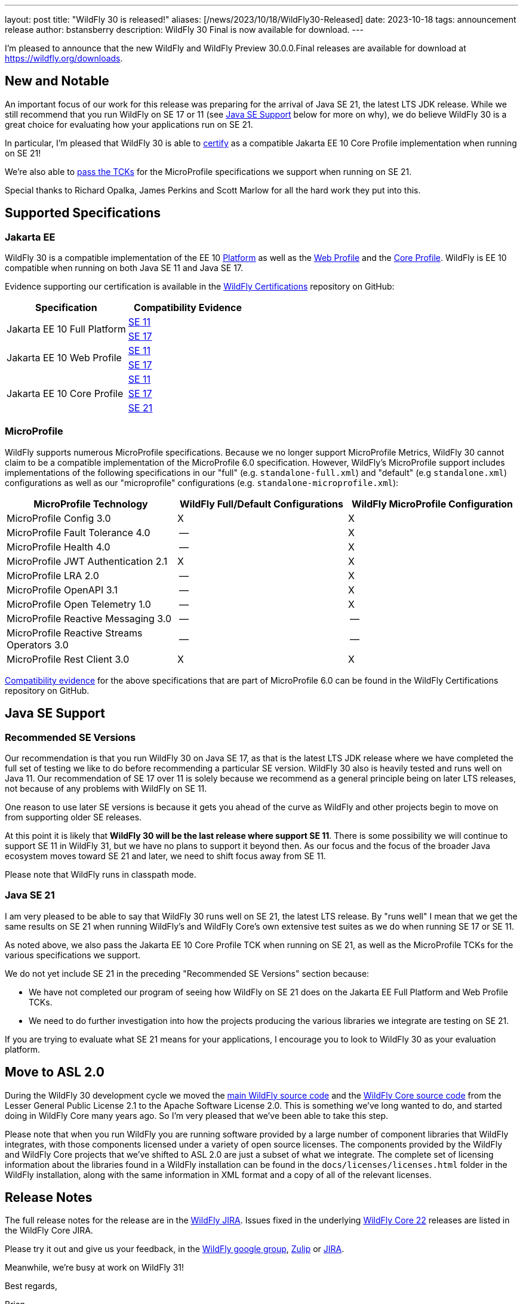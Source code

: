---
layout: post
title:  "WildFly 30 is released!"
aliases: [/news/2023/10/18/WildFly30-Released]
date:   2023-10-18
tags:   announcement release
author: bstansberry
description: WildFly 30 Final is now available for download.
---

I'm pleased to announce that the new WildFly and WildFly Preview 30.0.0.Final releases are available for download at https://wildfly.org/downloads.

== New and Notable

An important focus of our work for this release was preparing for the arrival of Java SE 21, the latest LTS JDK release. While we still recommend that you run WildFly on SE 17 or 11 (see <<Java SE Support>> below for more on why), we do believe WildFly 30 is a great choice for evaluating how your applications run on SE 21.

In particular, I'm pleased that WildFly 30 is able to link:https://github.com/wildfly/certifications/blob/EE10/WildFly_30.0.0.Final/jakarta-core-jdk21.adoc#jakarta-core-profile-1001-tck-java-se-21-results[certify] as a compatible Jakarta EE 10 Core Profile implementation when running on SE 21!

We're also able to link:https://github.com/wildfly/certifications/blob/MP6.0/WildFly_30.0.0.Final/microprofile-6.0-selected-specifications/microprofile-6.0-selected-specifications-jdk-21.adoc[pass the TCKs] for the  MicroProfile specifications we support when running on SE 21.

Special thanks to Richard Opalka, James Perkins and Scott Marlow for all the hard work they put into this.

== Supported Specifications

=== Jakarta EE

WildFly 30 is a compatible implementation of the EE 10 link:https://jakarta.ee/specifications/platform/10/[Platform] as well as the link:https://jakarta.ee/specifications/webprofile/10/[Web Profile] and the link:https://jakarta.ee/specifications/coreprofile/10/[Core Profile]. WildFly is EE 10 compatible when running on both Java SE 11 and Java SE 17.

Evidence supporting our certification is available in the link:https://github.com/wildfly/certifications/tree/EE10[WildFly Certifications] repository on GitHub:
[cols=",",options="header"]
|=======================================================================
|Specification |Compatibility Evidence
.2+.<| Jakarta EE 10 Full Platform
| link:https://github.com/wildfly/certifications/blob/EE10/WildFly_30.0.0.Final/jakarta-full-platform-jdk11.adoc#tck-results[SE 11]
| link:https://github.com/wildfly/certifications/blob/EE10/WildFly_30.0.0.Final/jakarta-full-platform-jdk17.adoc#tck-results[SE 17]
.2+.<|  Jakarta EE 10 Web Profile
| link:https://github.com/wildfly/certifications/blob/EE10/WildFly_30.0.0.Final/jakarta-web-profile-jdk11.adoc#tck-results[SE 11]
| link:https://github.com/wildfly/certifications/blob/EE10/WildFly_30.0.0.Final/jakarta-web-profile-jdk17.adoc#tck-results[SE 17]
.3+.<| Jakarta EE 10 Core Profile
| link:https://github.com/wildfly/certifications/blob/EE10/WildFly_30.0.0.Final/jakarta-core-jdk11.adoc#jakarta-core-profile-1001-tck-java-se-11-results[SE 11]
| link:https://github.com/wildfly/certifications/blob/EE10/WildFly_30.0.0.Final/jakarta-core-jdk17.adoc#jakarta-core-profile-1001-tck-java-se-17-results[SE 17]
| link:https://github.com/wildfly/certifications/blob/EE10/WildFly_30.0.0.Final/jakarta-core-jdk21.adoc#jakarta-core-profile-1001-tck-java-se-21-results[SE 21]
|=======================================================================


=== MicroProfile

WildFly supports numerous MicroProfile specifications. Because we no longer support MicroProfile Metrics, WildFly 30 cannot claim to be a compatible implementation of the MicroProfile 6.0 specification. However, WildFly's MicroProfile support includes implementations of the following specifications in our "full" (e.g. `standalone-full.xml`) and "default" (e.g `standalone.xml`) configurations as well as our "microprofile" configurations (e.g. `standalone-microprofile.xml`):

[cols=",,",options="header"]
|=======================================================================
|MicroProfile Technology |WildFly Full/Default Configurations |WildFly MicroProfile Configuration

|MicroProfile Config 3.0 |X |X

|MicroProfile Fault Tolerance 4.0 |-- |X

|MicroProfile Health 4.0 |-- |X

|MicroProfile JWT Authentication 2.1 |X |X

|MicroProfile LRA 2.0 |-- |X

|MicroProfile OpenAPI 3.1 |-- |X

|MicroProfile Open Telemetry 1.0|-- |X

|MicroProfile Reactive Messaging 3.0 |-- |--

|MicroProfile Reactive Streams Operators 3.0 |-- |--

|MicroProfile Rest Client 3.0|X |X
|=======================================================================

link:https://github.com/wildfly/certifications/blob/MP6.0/WildFly_30.0.0.Final/microprofile-6.0-selected-specifications/microprofile-6.0-selected-specifications-certification.adoc[Compatibility evidence] for the above specifications that are part of MicroProfile 6.0 can be found in the WildFly Certifications repository on GitHub.


== Java SE Support

=== Recommended SE Versions

Our recommendation is that you run WildFly 30 on Java SE 17, as that is the latest LTS JDK release where we have completed the full set of testing we like to do before recommending a particular SE version. WildFly 30 also is heavily tested and runs well on Java 11. Our recommendation of SE 17 over 11 is solely because we recommend as a general principle being on later LTS releases, not because of any problems with WildFly on SE 11.

One reason to use later SE versions is because it gets you ahead of the curve as WildFly and other projects begin to move on from supporting older SE releases.

At this point it is likely that *WildFly 30 will be the last release where support SE 11*. There is some possibility we will continue to support SE 11 in WildFly 31, but we have no plans to support it beyond then. As our focus and the focus of the broader Java ecosystem moves toward SE 21 and later, we need to shift focus away from SE 11.

Please note that WildFly runs in classpath mode.

=== Java SE 21

I am very pleased to be able to say that WildFly 30 runs well on SE 21, the latest LTS release. By "runs well" I mean that we get the same results on SE 21 when running WildFly's and WildFly Core's own extensive test suites as we do when running SE 17 or SE 11.

As noted above, we also pass the Jakarta EE 10 Core Profile TCK when running on SE 21, as well as the MicroProfile TCKs for the various specifications we support.

We do not yet include SE 21 in the preceding "Recommended SE Versions" section because:

 * We have not completed our program of seeing how WildFly on SE 21 does on the Jakarta EE Full Platform and Web Profile TCKs.
 * We need to do further investigation into how the projects producing the various libraries we integrate are testing on SE 21.

If you are trying to evaluate what SE 21 means for your applications, I encourage you to look to WildFly 30 as your evaluation platform.

== Move to ASL 2.0

During the WildFly 30 development cycle we moved the link:https://github.com/wildfly/wildfly[main WildFly source code] and the link:https://github.com/wildfly/wildfly-core[WildFly Core source code] from the Lesser General Public License 2.1 to the Apache Software License 2.0. This is something we've long wanted to do, and started doing in WildFly Core many years ago. So I'm very pleased that we've been able to take this step.

Please note that when you run WildFly you are running software provided by a large number of component libraries that WildFly integrates, with those components licensed under a variety of open source licenses. The components provided by the WildFly and WildFly Core projects that we've shifted to ASL 2.0 are just a subset of what we integrate. The complete set of licensing information about the libraries found in a WildFly installation can be found in the `docs/licenses/licenses.html` folder in the WildFly installation, along with the same information in XML format and a copy of all of the relevant licenses.

== Release Notes

The full release notes for the release are in the link:https://issues.redhat.com/secure/ReleaseNote.jspa?projectId=12313721&version=12413594[WildFly JIRA].  Issues fixed in the  underlying link:https://issues.redhat.com/issues/?filter=12423012#[WildFly Core 22] releases are listed in the WildFly Core JIRA.

Please try it out and give us your feedback, in the link:https://groups.google.com/g/wildfly[WildFly google group], link:https://wildfly.zulipchat.com/#narrow/stream/196266-wildfly-user[Zulip] or link:https://issues.redhat.com/projects/WFLY/summary[JIRA].

Meanwhile, we're busy at work on WildFly 31!

Best regards,

Brian
